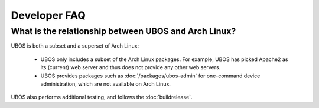 Developer FAQ
=============



.. _faq_arch_ubos_rel:

What is the relationship between UBOS and Arch Linux?
-----------------------------------------------------

UBOS is both a subset and a superset of Arch Linux:

 * UBOS only includes a subset of the Arch Linux packages. For example, UBOS has picked
   Apache2 as its (current) web server and thus does not provide any other web servers.
 * UBOS provides packages such as :doc:`/packages/ubos-admin` for one-command device
   administration, which are not available on Arch Linux.

UBOS also performs additional testing, and follows the :doc:`buildrelease`.

